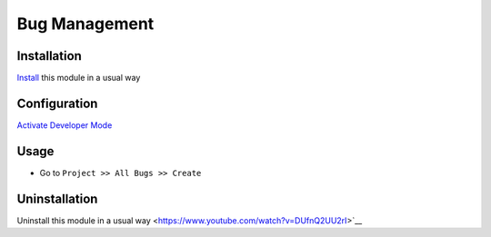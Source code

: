 ====================
Bug Management
====================

Installation
============
`Install <https://blog.miftahussalam.com/install-apps-odoo/>`__ this module in a usual way

Configuration
=============
`Activate Developer Mode <https://www.youtube.com/watch?v=sRc4xYPza7g>`__

Usage
=====
* Go to ``Project >> All Bugs >> Create``

Uninstallation
==============
Uninstall this module in a usual way <https://www.youtube.com/watch?v=DUfnQ2UU2rI>`__
